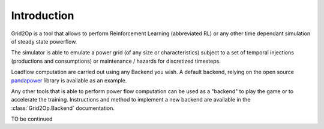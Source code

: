 Introduction
===================================
Grid2Op is a tool that allows to perform Reinforcement Learning (abbreviated RL) or any
other time dependant simulation of steady state powerflow.

The simulator is able to emulate a power grid (of any size or characteristics) subject to a set of
temporal injections (productions and consumptions) or maintenance / hazards for discretized
timesteps.

Loadflow computation are carried out using any Backend you wish. A default backend, relying
on the open source `pandapower <https://pandapower.readthedocs.io/en/latest/about.html>`_
library is available as an example.

Any other tools that is able to perform power flow computation can be used as a "backend" to
play the game or to accelerate the training. Instructions and method to implement
a new backend are available in the :class:`Grid2Op.Backend` documentation.

TO be continued

